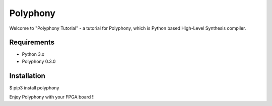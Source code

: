 Polyphony
=========
Welcome to "Polyphony Tutorial" - a tutorial for Polyphony, which is Python based High-Level Synthesis compiler.

Requirements
------------
- Python 3.x
- Polyphony 0.3.0

Installation
------------
$ pip3 install polyphony

Enjoy Polyphony with your FPGA board !!
